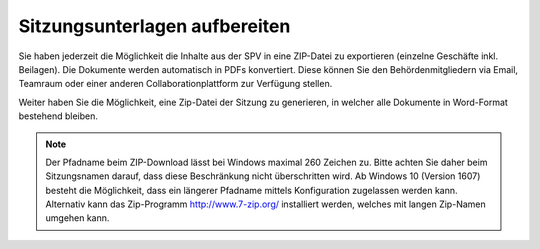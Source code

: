 
Sitzungsunterlagen aufbereiten
------------------------------
Sie haben jederzeit die Möglichkeit die Inhalte aus der SPV in eine ZIP-Datei
zu exportieren (einzelne Geschäfte inkl. Beilagen). Die Dokumente werden
automatisch in PDFs konvertiert. Diese können Sie den Behördenmitgliedern via
Email, Teamraum oder einer anderen Collaborationplattform zur Verfügung stellen.


Weiter haben Sie die Möglichkeit, eine Zip-Datei der Sitzung zu generieren, in
welcher alle Dokumente in Word-Format bestehend bleiben.

|img-spvupdate-32|

.. note::
    Der Pfadname beim ZIP-Download lässt bei Windows maximal 260 Zeichen zu.
    Bitte achten Sie daher beim Sitzungsnamen darauf, dass diese Beschränkung
    nicht überschritten wird. Ab Windows 10 (Version 1607) besteht die
    Möglichkeit, dass ein längerer Pfadname mittels Konfiguration zugelassen
    werden kann. Alternativ kann das  Zip-Programm http://www.7-zip.org/
    installiert werden, welches mit langen Zip-Namen umgehen kann.


.. |img-spvupdate-32| image:: ../img/media/img-spvupdate-32.png

.. disqus::
